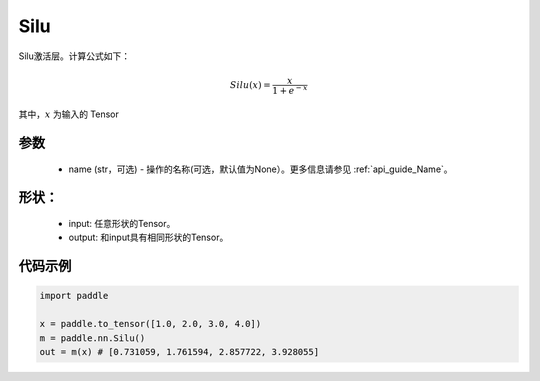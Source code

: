 .. _cn_api_nn_Silu:

Silu
-------------------------------
.. py:class:: paddle.nn.Silu(name=None)

Silu激活层。计算公式如下：

.. math::

    Silu(x) = \frac{x}{1 + e^{-x}}

其中，:math:`x` 为输入的 Tensor

参数
::::::::::
    - name (str，可选) - 操作的名称(可选，默认值为None）。更多信息请参见  :ref:`api_guide_Name`。

形状：
::::::::::
    - input: 任意形状的Tensor。
    - output: 和input具有相同形状的Tensor。

代码示例
:::::::::

.. code-block:: python

    import paddle

    x = paddle.to_tensor([1.0, 2.0, 3.0, 4.0])
    m = paddle.nn.Silu()
    out = m(x) # [0.731059, 1.761594, 2.857722, 3.928055]
